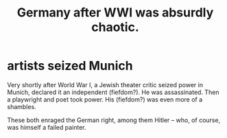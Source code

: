 :PROPERTIES:
:ID:       839cbd7c-ef14-4bda-bae0-aabdcf8bb32f
:END:
#+title: Germany after WWI was absurdly chaotic.
* artists seized Munich
  Very shortly after World War I,
  a Jewish theater critic seized power in Munich,
  declared it an independent (fiefdom?).
  He was assassinated.
  Then a playwright and poet took power.
  His (fiefdom?) was even more of a shambles.

  These both enraged the German right, among them Hitler --
  who, of course, was himself a failed painter.
